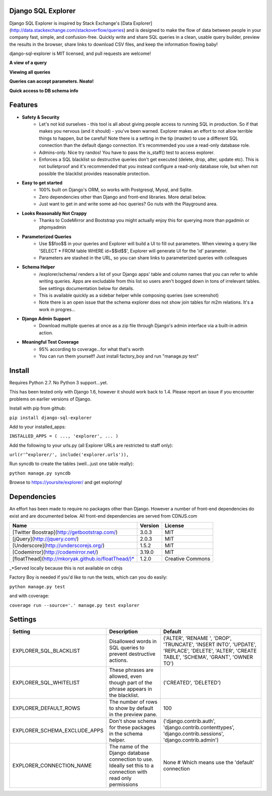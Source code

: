 Django SQL Explorer
===================

Django SQL Explorer is inspired by Stack Exchange's [Data Explorer](http://data.stackexchange.com/stackoverflow/queries) and is designed to make the flow of data between people in your company fast, simple, and confusion-free. Quickly write and share SQL queries in a clean, usable query builder, preview the results in the browser, share links to download CSV files, and keep the information flowing baby!

django-sql-explorer is MIT licensed, and pull requests are welcome!

**A view of a query**

.. image:: http://www.untrod.com/django-sql-explorer/query1.jpg

**Viewing all queries**

.. image:: http://www.untrod.com/django-sql-explorer/query2.5.jpg

**Queries can accept parameters. Neato!**

.. image:: http://www.untrod.com/django-sql-explorer/query3.5.jpg

**Quick access to DB schema info**

.. image:: http://www.untrod.com/django-sql-explorer/query-schema-1.jpg


Features
========

- **Safety & Security**
    - Let's not kid ourselves - this tool is all about giving people access to running SQL in production. So if that makes you nervous (and it should) - you've been warned. Explorer makes an effort to not allow terrible things to happen, but be careful! Note there is a setting in the tip (master) to use a different SQL connection than the default django connection. It's recommended you use a read-only database role.
    - Admins-only. Nice try randos! You have to pass the is_staff() test to access explorer.
    - Enforces a SQL blacklist so destructive queries don't get executed (delete, drop, alter, update etc). This is not bulletproof and it's recommended that you instead configure a read-only database role, but when not possible the blacklist provides reasonable protection.
- **Easy to get started**
    - 100% built on Django's ORM, so works with Postgresql, Mysql, and Sqlite.
    - Zero dependencies other than Django and front-end libraries. More detail below.
    - Just want to get in and write some ad-hoc queries? Go nuts with the Playground area.
- **Looks Reasonably Not Crappy**
    - Thanks to CodeMirror and Bootstrap you might actually enjoy this for querying more than pgadmin or phpmyadmin
- **Parameterized Queries**
    - Use $$foo$$ in your queries and Explorer will build a UI to fill out parameters. When viewing a query like 'SELECT * FROM table WHERE id=$$id$$', Explorer will generate UI for the 'id' parameter.
    - Parameters are stashed in the URL, so you can share links to parameterized queries with colleagues
- **Schema Helper**
    - /explorer/schema/ renders a list of your Django apps' table and column names that you can refer to while writing queries. Apps are excludable from this list so users aren't bogged down in tons of irrelevant tables. See settings documentation below for details.
    - This is available quickly as a sidebar helper while composing queries (see screenshot)
    - Note there is an open issue that the schema explorer does not show join tables for m2m relations. It's a work in progres...
- **Django Admin Support**
    - Download multiple queries at once as a zip file through Django's admin interface via a built-in admin action.
- **Meaningful Test Coverage**
    - 95% according to coverage...for what that's worth
    - You can run them yourself! Just install factory_boy and run "manage.py test"

Install
=======

Requires Python 2.7. No Python 3 support...yet.

This has been tested only with Django 1.6, however it should work back to 1.4. Please report an issue if you encounter problems on earlier versions of Django.

Install with pip from github:

``pip install django-sql-explorer``

Add to your installed_apps:

``INSTALLED_APPS = (
...,
'explorer',
...
)``

Add the following to your urls.py (all Explorer URLs are restricted to staff only):

``url(r'^explorer/', include('explorer.urls')),``

Run syncdb to create the tables (well...just one table really):

``python manage.py syncdb``

Browse to https://yoursite/explorer/ and get exploring!


Dependencies
============

An effort has been made to require no packages other than Django. However a number of front-end dependencies do exist and are documented below. All front-end dependencies are served from CDNJS.com

=================================================== ======= ================
Name                                                Version License
=================================================== ======= ================
[Twitter Boostrap](http://getbootstrap.com/)        3.0.3   MIT
[jQuery](http://jquery.com/)                        2.0.3   MIT
[Underscore](http://underscorejs.org/)              1.5.2   MIT
[Codemirror](http://codemirror.net/)                3.19.0  MIT
[floatThead](http://mkoryak.github.io/floatThead/)* 1.2.0   Creative Commons
=================================================== ======= ================

_*Served locally because this is not available on cdnjs

Factory Boy is needed if you'd like to run the tests, which can you do easily:

``python manage.py test``

and with coverage:

``coverage run --source='.' manage.py test explorer``


Settings
========

============================ =============================================================================================================== ================================================================================================================================================
Setting                      Description                                                                                                                                                  Default
============================ =============================================================================================================== ================================================================================================================================================
EXPLORER_SQL_BLACKLIST       Disallowed words in SQL queries to prevent destructive actions.                                                 ('ALTER', 'RENAME ', 'DROP', 'TRUNCATE', 'INSERT INTO', 'UPDATE', 'REPLACE', 'DELETE', 'ALTER', 'CREATE TABLE', 'SCHEMA', 'GRANT', 'OWNER TO')
EXPLORER_SQL_WHITELIST       These phrases are allowed, even though part of the phrase appears in the blacklist.                             ('CREATED', 'DELETED')
EXPLORER_DEFAULT_ROWS        The number of rows to show by default in the preview pane.                                                      100
EXPLORER_SCHEMA_EXCLUDE_APPS Don't show schema for these packages in the schema helper.                                                      ('django.contrib.auth', 'django.contrib.contenttypes', 'django.contrib.sessions', 'django.contrib.admin')
EXPLORER_CONNECTION_NAME     The name of the Django database connection to use. Ideally set this to a connection with read only permissions  None  # Which means use the 'default' connection
============================ =============================================================================================================== ================================================================================================================================================

